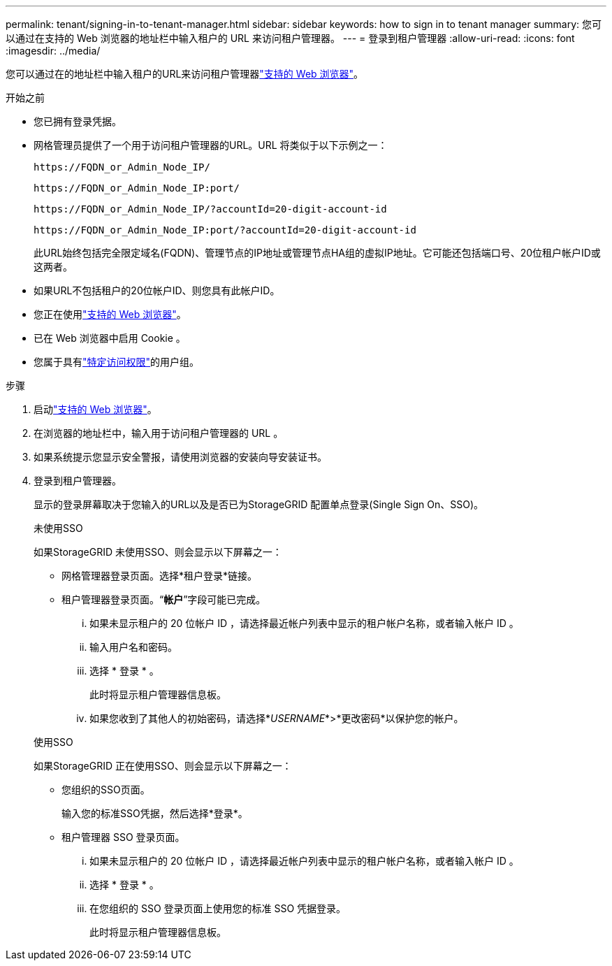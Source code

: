 ---
permalink: tenant/signing-in-to-tenant-manager.html 
sidebar: sidebar 
keywords: how to sign in to tenant manager 
summary: 您可以通过在支持的 Web 浏览器的地址栏中输入租户的 URL 来访问租户管理器。 
---
= 登录到租户管理器
:allow-uri-read: 
:icons: font
:imagesdir: ../media/


[role="lead"]
您可以通过在的地址栏中输入租户的URL来访问租户管理器link:../admin/web-browser-requirements.html["支持的 Web 浏览器"]。

.开始之前
* 您已拥有登录凭据。
* 网格管理员提供了一个用于访问租户管理器的URL。URL 将类似于以下示例之一：
+
`\https://FQDN_or_Admin_Node_IP/`

+
`\https://FQDN_or_Admin_Node_IP:port/`

+
`\https://FQDN_or_Admin_Node_IP/?accountId=20-digit-account-id`

+
`\https://FQDN_or_Admin_Node_IP:port/?accountId=20-digit-account-id`

+
此URL始终包括完全限定域名(FQDN)、管理节点的IP地址或管理节点HA组的虚拟IP地址。它可能还包括端口号、20位租户帐户ID或这两者。

* 如果URL不包括租户的20位帐户ID、则您具有此帐户ID。
* 您正在使用link:../admin/web-browser-requirements.html["支持的 Web 浏览器"]。
* 已在 Web 浏览器中启用 Cookie 。
* 您属于具有link:tenant-management-permissions.html["特定访问权限"]的用户组。


.步骤
. 启动link:../admin/web-browser-requirements.html["支持的 Web 浏览器"]。
. 在浏览器的地址栏中，输入用于访问租户管理器的 URL 。
. 如果系统提示您显示安全警报，请使用浏览器的安装向导安装证书。
. 登录到租户管理器。
+
显示的登录屏幕取决于您输入的URL以及是否已为StorageGRID 配置单点登录(Single Sign On、SSO)。

+
[role="tabbed-block"]
====
.未使用SSO
--
如果StorageGRID 未使用SSO、则会显示以下屏幕之一：

** 网格管理器登录页面。选择*租户登录*链接。
** 租户管理器登录页面。“*帐户*”字段可能已完成。
+
... 如果未显示租户的 20 位帐户 ID ，请选择最近帐户列表中显示的租户帐户名称，或者输入帐户 ID 。
... 输入用户名和密码。
... 选择 * 登录 * 。
+
此时将显示租户管理器信息板。

... 如果您收到了其他人的初始密码，请选择*_USERNAME_*>*更改密码*以保护您的帐户。




--
.使用SSO
--
如果StorageGRID 正在使用SSO、则会显示以下屏幕之一：

** 您组织的SSO页面。
+
输入您的标准SSO凭据，然后选择*登录*。

** 租户管理器 SSO 登录页面。
+
... 如果未显示租户的 20 位帐户 ID ，请选择最近帐户列表中显示的租户帐户名称，或者输入帐户 ID 。
... 选择 * 登录 * 。
... 在您组织的 SSO 登录页面上使用您的标准 SSO 凭据登录。
+
此时将显示租户管理器信息板。





--
====

